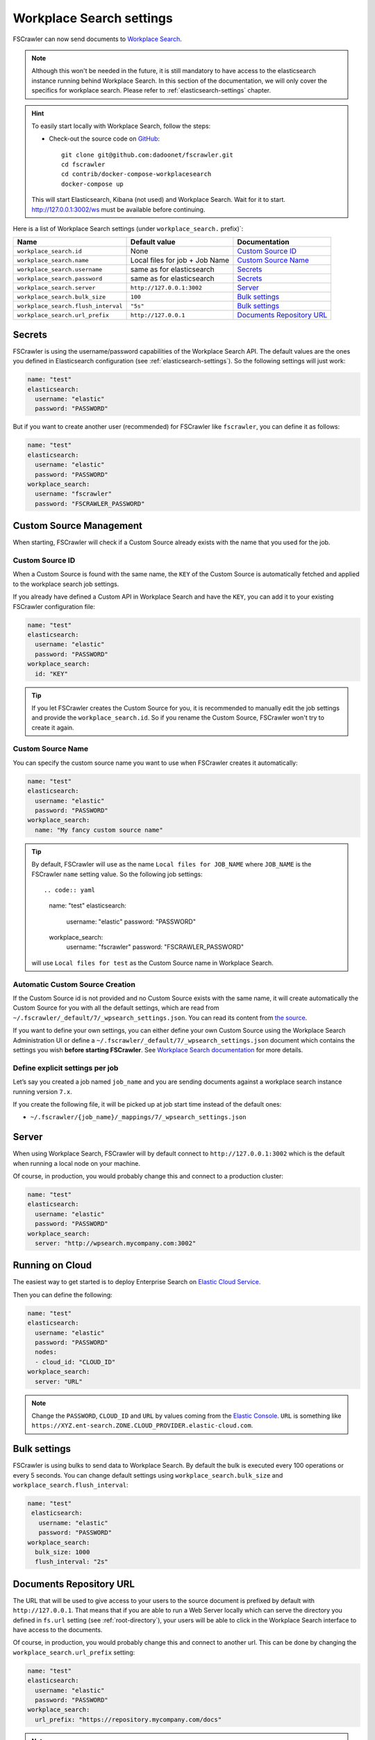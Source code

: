 .. _wpsearch-settings:

Workplace Search settings
-------------------------

.. versionadded:: 2.7

FSCrawler can now send documents to `Workplace Search <https://www.elastic.co/workplace-search>`_.

.. note::

    Although this won't be needed in the future, it is still mandatory to have access to the elasticsearch
    instance running behind Workplace Search. In this section of the documentation, we will only cover the
    specifics for workplace search. Please refer to :ref:`elasticsearch-settings` chapter.

.. hint::

    To easily start locally with Workplace Search, follow the steps:

    * Check-out the source code on `GitHub <https://github.com/dadoonet/fscrawler/>`_::

        git clone git@github.com:dadoonet/fscrawler.git
        cd fscrawler
        cd contrib/docker-compose-workplacesearch
        docker-compose up

    This will start Elasticsearch, Kibana (not used) and Workplace Search.
    Wait for it to start. http://127.0.0.1:3002/ws must be available before continuing.

Here is a list of Workplace Search settings (under ``workplace_search.`` prefix)`:

+-------------------------------------+--------------------------------+---------------------------------+
| Name                                | Default value                  | Documentation                   |
+=====================================+================================+=================================+
| ``workplace_search.id``             | None                           | `Custom Source ID`_             |
+-------------------------------------+--------------------------------+---------------------------------+
| ``workplace_search.name``           | Local files for job + Job Name | `Custom Source Name`_           |
+-------------------------------------+--------------------------------+---------------------------------+
| ``workplace_search.username``       | same as for elasticsearch      | `Secrets`_                      |
+-------------------------------------+--------------------------------+---------------------------------+
| ``workplace_search.password``       | same as for elasticsearch      | `Secrets`_                      |
+-------------------------------------+--------------------------------+---------------------------------+
| ``workplace_search.server``         | ``http://127.0.0.1:3002``      | `Server`_                       |
+-------------------------------------+--------------------------------+---------------------------------+
| ``workplace_search.bulk_size``      | ``100``                        | `Bulk settings`_                |
+-------------------------------------+--------------------------------+---------------------------------+
| ``workplace_search.flush_interval`` | ``"5s"``                       | `Bulk settings`_                |
+-------------------------------------+--------------------------------+---------------------------------+
| ``workplace_search.url_prefix``     | ``http://127.0.0.1``           | `Documents Repository URL`_     |
+-------------------------------------+--------------------------------+---------------------------------+


Secrets
^^^^^^^

FSCrawler is using the username/password capabilities of the Workplace Search API.
The default values are the ones you defined in Elasticsearch configuration (see :ref:`elasticsearch-settings`).
So the following settings will just work:

.. code:: yaml

   name: "test"
   elasticsearch:
     username: "elastic"
     password: "PASSWORD"

But if you want to create another user (recommended) for FSCrawler like ``fscrawler``, you can define it as follows:

.. code:: yaml

   name: "test"
   elasticsearch:
     username: "elastic"
     password: "PASSWORD"
   workplace_search:
     username: "fscrawler"
     password: "FSCRAWLER_PASSWORD"

Custom Source Management
^^^^^^^^^^^^^^^^^^^^^^^^

When starting, FSCrawler will check if a Custom Source already exists with the name that you used for the job.

Custom Source ID
~~~~~~~~~~~~~~~~

When a Custom Source is found with the same name, the ``KEY`` of the Custom Source is automatically fetched and applied
to the workplace search job settings.

If you already have defined a Custom API in Workplace Search and have the ``KEY``, you can add it to your existing
FSCrawler configuration file:

.. code:: yaml

   name: "test"
   elasticsearch:
     username: "elastic"
     password: "PASSWORD"
   workplace_search:
     id: "KEY"

.. tip::
    If you let FSCrawler creates the Custom Source for you, it is recommended to manually edit the job settings
    and provide the ``workplace_search.id``. So if you rename the Custom Source, FSCrawler won't try to create it again.

Custom Source Name
~~~~~~~~~~~~~~~~~~

You can specify the custom source name you want to use when FSCrawler creates it automatically:

.. code:: yaml

   name: "test"
   elasticsearch:
     username: "elastic"
     password: "PASSWORD"
   workplace_search:
     name: "My fancy custom source name"

.. tip::
    By default, FSCrawler will use as the name ``Local files for JOB_NAME`` where ``JOB_NAME`` is
    the FSCrawler ``name`` setting value. So the following job settings::

    .. code:: yaml

       name: "test"
       elasticsearch:
         username: "elastic"
         password: "PASSWORD"
       workplace_search:
         username: "fscrawler"
         password: "FSCRAWLER_PASSWORD"

    will use ``Local files for test`` as the Custom Source name in Workplace Search.

Automatic Custom Source Creation
~~~~~~~~~~~~~~~~~~~~~~~~~~~~~~~~

If the Custom Source id is not provided and no Custom Source exists with the same name, it will create automatically
the Custom Source for you with all the default settings, which are read from
``~/.fscrawler/_default/7/_wpsearch_settings.json``. You can read its content from
`the source <https://github.com/dadoonet/fscrawler/blob/master/settings/src/main/resources/fr/pilato/elasticsearch/crawler/fs/_default/7/_wpsearch_settings.json>`__.

If you want to define your own settings, you can either define your own Custom Source using the Workplace Search
Administration UI or define a ``~/.fscrawler/_default/7/_wpsearch_settings.json`` document
which contains the settings you wish **before starting FSCrawler**.
See `Workplace Search documentation <https://www.elastic.co/guide/en/workplace-search/current/workplace-search-content-sources-api.html#create-content-source-api>`__
for more details.

Define explicit settings per job
~~~~~~~~~~~~~~~~~~~~~~~~~~~~~~~~

Let’s say you created a job named ``job_name`` and you are sending
documents against a workplace search instance running version ``7.x``.

If you create the following file, it will be picked up at job start
time instead of the default ones:

-  ``~/.fscrawler/{job_name}/_mappings/7/_wpsearch_settings.json``

Server
^^^^^^

When using Workplace Search, FSCrawler will by default connect to ``http://127.0.0.1:3002``
which is the default when running a local node on your machine.

Of course, in production, you would probably change this and connect to
a production cluster:

.. code:: yaml

   name: "test"
   elasticsearch:
     username: "elastic"
     password: "PASSWORD"
   workplace_search:
     server: "http://wpsearch.mycompany.com:3002"

Running on Cloud
^^^^^^^^^^^^^^^^

The easiest way to get started is to deploy Enterprise Search on
`Elastic Cloud Service <https://www.elastic.co/workplace-search>`_.

Then you can define the following:

.. code:: yaml

   name: "test"
   elasticsearch:
     username: "elastic"
     password: "PASSWORD"
     nodes:
     - cloud_id: "CLOUD_ID"
   workplace_search:
     server: "URL"

.. note::

    Change the ``PASSWORD``, ``CLOUD_ID`` and ``URL`` by values coming from the `Elastic Console <https://cloud.elastic.co/deployments/>`_.
    ``URL`` is something like ``https://XYZ.ent-search.ZONE.CLOUD_PROVIDER.elastic-cloud.com``.

Bulk settings
^^^^^^^^^^^^^

FSCrawler is using bulks to send data to Workplace Search. By default the
bulk is executed every 100 operations or every 5 seconds. You can change
default settings using ``workplace_search.bulk_size`` and ``workplace_search.flush_interval``:

.. code:: yaml

  name: "test"
   elasticsearch:
     username: "elastic"
     password: "PASSWORD"
  workplace_search:
    bulk_size: 1000
    flush_interval: "2s"


Documents Repository URL
^^^^^^^^^^^^^^^^^^^^^^^^

The URL that will be used to give access to your users to the source document is
prefixed by default with ``http://127.0.0.1``. That means that if you are able to run
a Web Server locally which can serve the directory you defined in ``fs.url`` setting
(see :ref:`root-directory`), your users will be able to click in the Workplace Search interface
to have access to the documents.

Of course, in production, you would probably change this and connect to
another url. This can be done by changing the ``workplace_search.url_prefix`` setting:

.. code:: yaml

   name: "test"
   elasticsearch:
     username: "elastic"
     password: "PASSWORD"
   workplace_search:
     url_prefix: "https://repository.mycompany.com/docs"

.. note::

    If ``fs.url`` is set to ``/tmp/es`` and you have indexed a document named
    ``/tmp/es/path/to/foobar.txt``, the default url will be ``http://127.0.0.1/path/to/foobar.txt``.

    If you change ``workplace_search.url_prefix`` to ``https://repository.mycompany.com/docs``, the
    same document will be served as ``https://repository.mycompany.com/docs/path/to/foobar.txt``.
